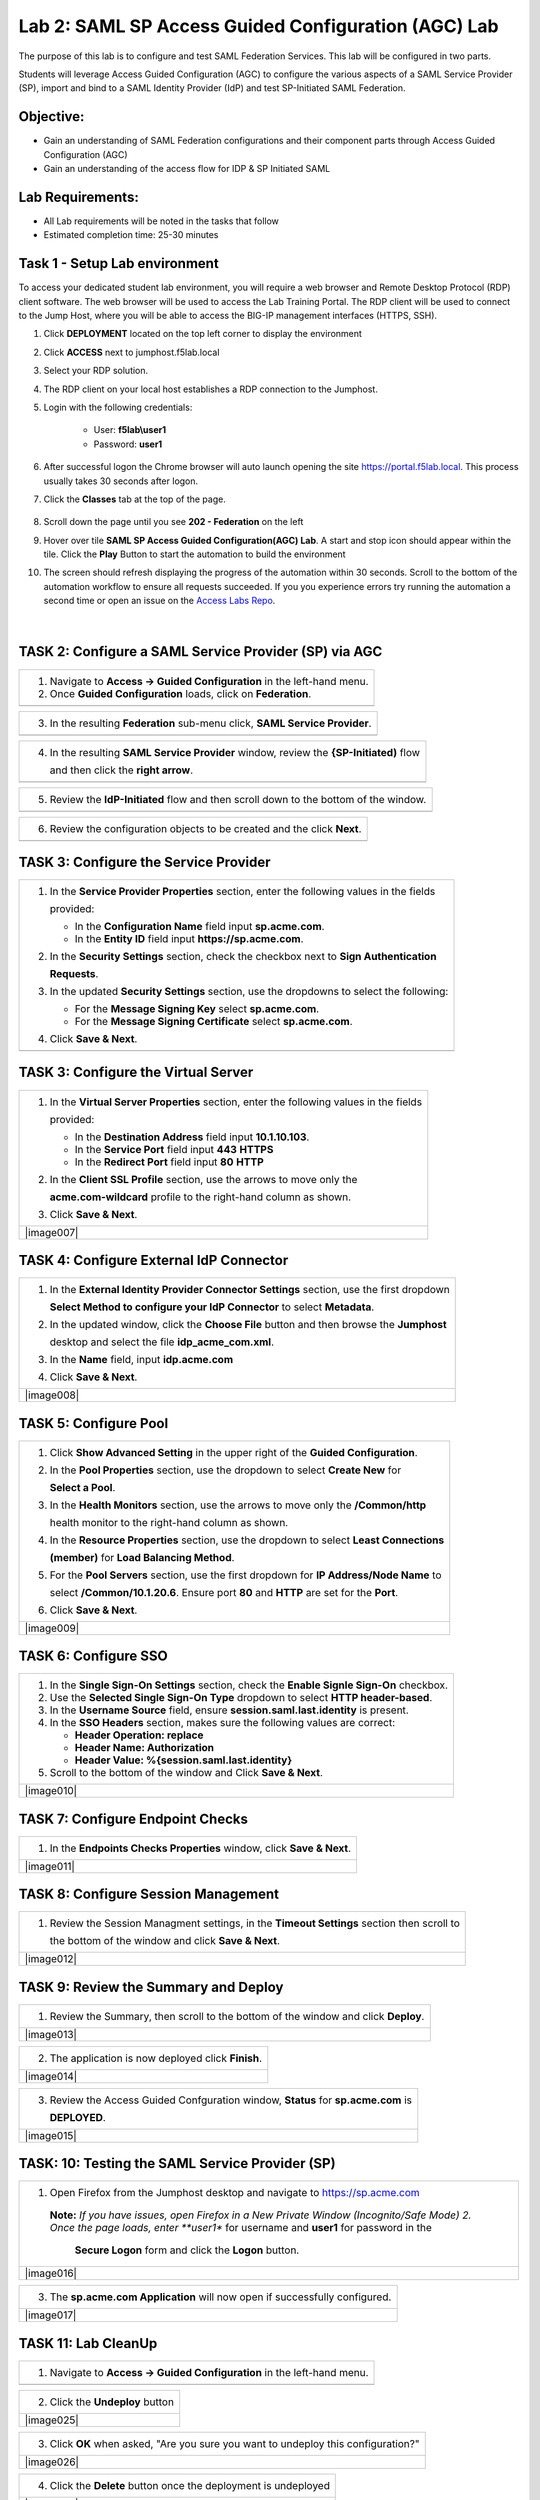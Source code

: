 Lab 2: SAML SP Access Guided Configuration (AGC) Lab
=======================================================

The purpose of this lab is to configure and test SAML Federation Services.
This lab will be configured in two parts.  

Students will leverage Access Guided Configuration (AGC) to 
configure the various aspects of a SAML Service Provider (SP), import and bind to
a SAML Identity Provider (IdP) and test SP-Initiated SAML Federation.

Objective:
----------

-  Gain an understanding of SAML Federation configurations and
   their component parts through Access Guided Configuration (AGC)

-  Gain an understanding of the access flow for IDP & SP Initiated SAML

Lab Requirements:
-----------------

-  All Lab requirements will be noted in the tasks that follow

-  Estimated completion time: 25-30 minutes

Task 1 - Setup Lab environment
---------------------------------

To access your dedicated student lab environment, you will require a web browser and Remote Desktop Protocol (RDP) client software. The web browser will be used to access the Lab Training Portal. The RDP client will be used to connect to the Jump Host, where you will be able to access the BIG-IP management interfaces (HTTPS, SSH).

#. Click **DEPLOYMENT** located on the top left corner to display the environment

#. Click **ACCESS** next to jumphost.f5lab.local

   |image999|

#. Select your RDP solution.  

#. The RDP client on your local host establishes a RDP connection to the Jumphost.

#. Login with the following credentials:

         - User: **f5lab\\user1**
         - Password: **user1**

#. After successful logon the Chrome browser will auto launch opening the site https://portal.f5lab.local.  This process usually takes 30 seconds after logon.


#. Click the **Classes** tab at the top of the page.

	|image998|

#. Scroll down the page until you see **202 - Federation** on the left

   |image997|

#. Hover over tile **SAML SP Access Guided Configuration(AGC) Lab**. A start and stop icon should appear within the tile.  Click the **Play** Button to start the automation to build the environment

   |image996|

#. The screen should refresh displaying the progress of the automation within 30 seconds.  Scroll to the bottom of the automation workflow to ensure all requests succeeded.  If you you experience errors try running the automation a second time or open an issue on the `Access Labs Repo <https://github.com/f5devcentral/access-labs>`__.

   |image995|


                                                                         |

TASK 2: Configure a SAML Service Provider (SP) via AGC 
-------------------------------------------------------------

+----------------------------------------------------------------------------------------------+
| 1. Navigate to **Access -> Guided Configuration** in the left-hand menu.                     |
|                                                                                              |
| 2. Once **Guided Configuration** loads, click on **Federation**.                             |
+----------------------------------------------------------------------------------------------+
| |image001|                                                                                   |
+----------------------------------------------------------------------------------------------+

+----------------------------------------------------------------------------------------------+
| 3. In the resulting **Federation** sub-menu click, **SAML Service Provider**.                |
+----------------------------------------------------------------------------------------------+
| |image002|                                                                                   |
+----------------------------------------------------------------------------------------------+

+----------------------------------------------------------------------------------------------+
| 4. In the resulting **SAML Service Provider** window, review the **{SP-Initiated)** flow     |
|                                                                                              |
|    and then click the **right arrow**.                                                       |
+----------------------------------------------------------------------------------------------+
| |image003|                                                                                   |
+----------------------------------------------------------------------------------------------+

+----------------------------------------------------------------------------------------------+
| 5. Review the **IdP-Initiated** flow and then scroll down to the bottom of the window.       |
+----------------------------------------------------------------------------------------------+
| |image004|                                                                                   |
+----------------------------------------------------------------------------------------------+

+----------------------------------------------------------------------------------------------+
| 6. Review the configuration objects to be created and the click **Next**.                    |
+----------------------------------------------------------------------------------------------+
| |image005|                                                                                   |
+----------------------------------------------------------------------------------------------+

TASK 3: Configure the Service Provider
-------------------------------------------------------------

+----------------------------------------------------------------------------------------------+
| 1. In the **Service Provider Properties** section, enter the following values in the fields  |
|                                                                                              |
|    provided:                                                                                 |
|                                                                                              |
|    * In the **Configuration Name** field input **sp.acme.com**.                              |
|                                                                                              |
|    * In the **Entity ID** field input **https://sp.acme.com**.                               |
|                                                                                              |
| 2. In the **Security Settings** section, check the checkbox next to **Sign Authentication**  |
|                                                                                              |
|    **Requests**.                                                                             |
|                                                                                              |
| 3. In the updated **Security Settings** section, use the dropdowns to select the following:  |
|                                                                                              |
|    * For the **Message Signing Key** select **sp.acme.com**.                                 |
|                                                                                              |
|    * For the **Message Signing Certificate** select **sp.acme.com**.                         |
|                                                                                              |
| 4. Click **Save & Next**.                                                                    |
+----------------------------------------------------------------------------------------------+
| |image006|                                                                                   |
+----------------------------------------------------------------------------------------------+

TASK 3: Configure the Virtual Server
-------------------------------------------------------------

+----------------------------------------------------------------------------------------------+
| 1. In the **Virtual Server Properties** section, enter the following values in the fields    |
|                                                                                              |
|    provided:                                                                                 |
|                                                                                              |
|    * In the **Destination Address** field input **10.1.10.103**.                             |
|                                                                                              |
|    * In the **Service Port** field input **443** **HTTPS**                                   |
|                                                                                              |
|    * In the **Redirect Port** field input **80** **HTTP**                                    |
|                                                                                              |
| 2. In the **Client SSL Profile** section, use the arrows to move only the                    |
|                                                                                              |
|    **acme.com-wildcard** profile to the right-hand column as shown.                          |
|                                                                                              |
| 3. Click **Save & Next**.                                                                    |
+----------------------------------------------------------------------------------------------+
| |image007|                                                                                   |
+----------------------------------------------------------------------------------------------+

TASK 4: Configure External IdP Connector
-------------------------------------------------------------

+----------------------------------------------------------------------------------------------+
| 1. In the **External Identity Provider Connector Settings** section, use the first dropdown  |
|                                                                                              |
|    **Select Method to configure your IdP Connector** to select **Metadata**.                 |
|                                                                                              |
| 2. In the updated window, click the **Choose File** button and then browse the **Jumphost**  |
|                                                                                              |
|    desktop and select the file **idp_acme_com.xml**.                                         |
|                                                                                              |
| 3. In the **Name** field, input **idp.acme.com**                                             |
|                                                                                              |
| 4. Click **Save & Next**.                                                                    |
+----------------------------------------------------------------------------------------------+
| |image008|                                                                                   |
+----------------------------------------------------------------------------------------------+

TASK 5: Configure Pool
-------------------------------------------------------------

+----------------------------------------------------------------------------------------------+
| 1. Click **Show Advanced Setting** in the upper right of the **Guided Configuration**.       |
|                                                                                              |
| 2. In the **Pool Properties** section, use the dropdown to select **Create New** for         |
|                                                                                              |
|    **Select a Pool**.                                                                        |
|                                                                                              |
| 3. In the **Health Monitors** section, use the arrows to move only the **/Common/http**      |
|                                                                                              |
|    health monitor to the right-hand column as shown.                                         |
|                                                                                              |
| 4. In the **Resource Properties** section, use the dropdown to select **Least Connections**  |
|                                                                                              |
|    **(member)** for **Load Balancing Method**.                                               |
|                                                                                              |
| 5. For the **Pool Servers** section, use the first dropdown for **IP Address/Node Name** to  |
|                                                                                              |
|    select **/Common/10.1.20.6**. Ensure port **80** and **HTTP** are set for the **Port**.   |
|                                                                                              |
| 6. Click **Save & Next**.                                                                    |
+----------------------------------------------------------------------------------------------+
| |image009|                                                                                   |
+----------------------------------------------------------------------------------------------+

TASK 6: Configure SSO
-------------------------------------------------------------

+----------------------------------------------------------------------------------------------+
| 1. In the **Single Sign-On Settings** section, check the **Enable Signle Sign-On** checkbox. |
|                                                                                              |
| 2. Use the **Selected Single Sign-On Type** dropdown to select **HTTP header-based**.        |
|                                                                                              |
| 3. In the **Username Source** field, ensure **session.saml.last.identity** is present.       |
|                                                                                              |
| 4. In the **SSO Headers** section, makes sure the following values are correct:              |
|                                                                                              |
|    * **Header Operation: replace**                                                           |
|                                                                                              |
|    * **Header Name: Authorization**                                                          |
|                                                                                              |
|    * **Header Value: %{session.saml.last.identity}**                                         |
|                                                                                              |
| 5. Scroll to the bottom of the window and Click **Save & Next**.                             |
+----------------------------------------------------------------------------------------------+
| |image010|                                                                                   |
+----------------------------------------------------------------------------------------------+

TASK 7: Configure Endpoint Checks
-------------------------------------------------------------

+----------------------------------------------------------------------------------------------+
| 1. In the **Endpoints Checks Properties** window, click **Save & Next**.                     |
|                                                                                              |
|                                                                                              |
+----------------------------------------------------------------------------------------------+
| |image011|                                                                                   |
+----------------------------------------------------------------------------------------------+

TASK 8: Configure Session Management
-------------------------------------------------------------

+----------------------------------------------------------------------------------------------+
| 1. Review the Session Managment settings, in the **Timeout Settings** section then scroll to |
|                                                                                              |
|    the bottom of the window and click **Save & Next**.                                       |
+----------------------------------------------------------------------------------------------+
| |image012|                                                                                   |
+----------------------------------------------------------------------------------------------+

TASK 9: Review the Summary and Deploy
-------------------------------------------------------------

+----------------------------------------------------------------------------------------------+
| 1. Review the Summary, then scroll to the bottom of the window and click **Deploy**.         |
+----------------------------------------------------------------------------------------------+
| |image013|                                                                                   |
+----------------------------------------------------------------------------------------------+

+----------------------------------------------------------------------------------------------+
| 2. The application is now deployed click **Finish**.                                         |
+----------------------------------------------------------------------------------------------+
| |image014|                                                                                   |
+----------------------------------------------------------------------------------------------+

+----------------------------------------------------------------------------------------------+
| 3. Review the Access Guided Confguration window, **Status** for **sp.acme.com** is           |
|                                                                                              |
|    **DEPLOYED**.                                                                             |
+----------------------------------------------------------------------------------------------+
| |image015|                                                                                   |
+----------------------------------------------------------------------------------------------+

TASK: 10: Testing the SAML Service Provider (SP)
-------------------------------------------------------------

+----------------------------------------------------------------------------------------------+
|1. Open Firefox from the Jumphost desktop and navigate to https://sp.acme.com                 |
|                                                                                              |
|                                                                                              |
| **Note:** *If you have issues, open Firefox in a New Private Window (Incognito/Safe Mode)    | 
| 2. Once the page loads, enter **user1** for username and **user1** for password  in the      |
|                                                                                              |
|    **Secure Logon** form and click the **Logon** button.                                     |
+----------------------------------------------------------------------------------------------+
| |image016|                                                                                   |
+----------------------------------------------------------------------------------------------+

+----------------------------------------------------------------------------------------------+
| 3. The **sp.acme.com Application** will now open if successfully configured.                 |
+----------------------------------------------------------------------------------------------+
| |image017|                                                                                   |
+----------------------------------------------------------------------------------------------+


TASK 11: Lab CleanUp
-------------------------------------------------------------


+----------------------------------------------------------------------------------------------+
| 1. Navigate to **Access -> Guided Configuration** in the left-hand menu.                     |                                                                  
+----------------------------------------------------------------------------------------------+
| |image002|                                                                                   |
+----------------------------------------------------------------------------------------------+

+----------------------------------------------------------------------------------------------+
| 2. Click the **Undeploy** button                                                             |                                                                  
+----------------------------------------------------------------------------------------------+
| |image025|                                                                                   |
+----------------------------------------------------------------------------------------------+

+----------------------------------------------------------------------------------------------+
| 3. Click **OK** when asked, "Are you sure you want to undeploy this configuration?"          |                                                                  
+----------------------------------------------------------------------------------------------+
| |image026|                                                                                   |
+----------------------------------------------------------------------------------------------+

+----------------------------------------------------------------------------------------------+
| 4. Click the **Delete** button once the deployment is undeployed                             |                                                                  
+----------------------------------------------------------------------------------------------+
| |image027|                                                                                   |
+----------------------------------------------------------------------------------------------+

+----------------------------------------------------------------------------------------------+
| 5. Click **OK** when asked, "Are you sure you want to delete this configuration?"            |                                                                  
+----------------------------------------------------------------------------------------------+
| |image028|                                                                                   |
+----------------------------------------------------------------------------------------------+

+----------------------------------------------------------------------------------------------+
| 6. The Configuration section should now be empty                                             |
+----------------------------------------------------------------------------------------------+
| |image029|                                                                                   |
+----------------------------------------------------------------------------------------------+

+----------------------------------------------------------------------------------------------+
| 7. From a browser on the jumphost navigate to https://portal.acme.com                        |
|                                                                                              |
| 8. Click the **Classes** tab at the top of the page.                                         |
+----------------------------------------------------------------------------------------------+
| |image998|                                                                                   |
+----------------------------------------------------------------------------------------------+

+----------------------------------------------------------------------------------------------+
| 9. Scroll down the page until you see **202 - Federation** on the left                       |                                                                  
+----------------------------------------------------------------------------------------------+
| |image997|                                                                                   |
+----------------------------------------------------------------------------------------------+


+----------------------------------------------------------------------------------------------+
| 10. Hover over the tile **SAML SP Access Guided Configuration(AGC) Lab**. A start and stop  |
| icon should appear within the tile.  Click the **Stop** Button to start the automation to    |
| delete any prebuilt objects                                                                  |                                                                  
+----------------------------------------------------------------------------------------------+
| |image996|                                                                                   |
+----------------------------------------------------------------------------------------------+

+----------------------------------------------------------------------------------------------+
| 11. The screen should refresh displaying the progress of the automation within 30 seconds.   |  
| Scroll to the bottom of the automation workflow to ensure all requests succeeded.            |
| If you you experience errors try running the automation a second time or open an issue on    | 
| the `Access Labs Repo <https://github.com/f5devcentral/access-labs>`__.                      |
|                                                                                              |                                             
+----------------------------------------------------------------------------------------------+
| |image044|                                                                                   |
+----------------------------------------------------------------------------------------------+

+----------------------------------------------------------------------------------------------+
| 12. This concludes Lab1.                                                                     |
|                                                                                              |
+----------------------------------------------------------------------------------------------+
| |image000|                                                                                   |
+----------------------------------------------------------------------------------------------+


.. |image001| image:: ./media/lab02/001.png
   :width: 800px
.. |image002| image:: ./media/lab02/002.png
   :width: 800px
.. |image003| image:: ./media/lab02/003.png
   :width: 800px
.. |image004| image:: ./media/lab02/004.png
   :width: 800px
.. |image005| image:: ./media/lab02/005.png
   :width: 800px
.. |image006| image:: ./media/lab02/006.png
   :width: 800px
.. |image002| image:: ./media/lab02/002.png
   :width: 800px
.. |image995| image:: ./media/lab02/995.png
   :width: 800px
.. |image996| image:: ./media/lab02/996.png
   :width: 800px
.. |image997| image:: ./media/lab02/997.png
   :width: 800px
.. |image998| image:: ./media/lab02/998.png
   :width: 800px 
.. |image999| image:: ./media/lab02/999.png
   :width: 800px


